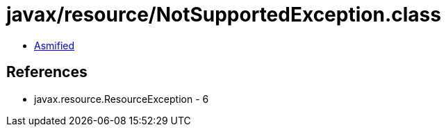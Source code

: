 = javax/resource/NotSupportedException.class

 - link:NotSupportedException-asmified.java[Asmified]

== References

 - javax.resource.ResourceException - 6
